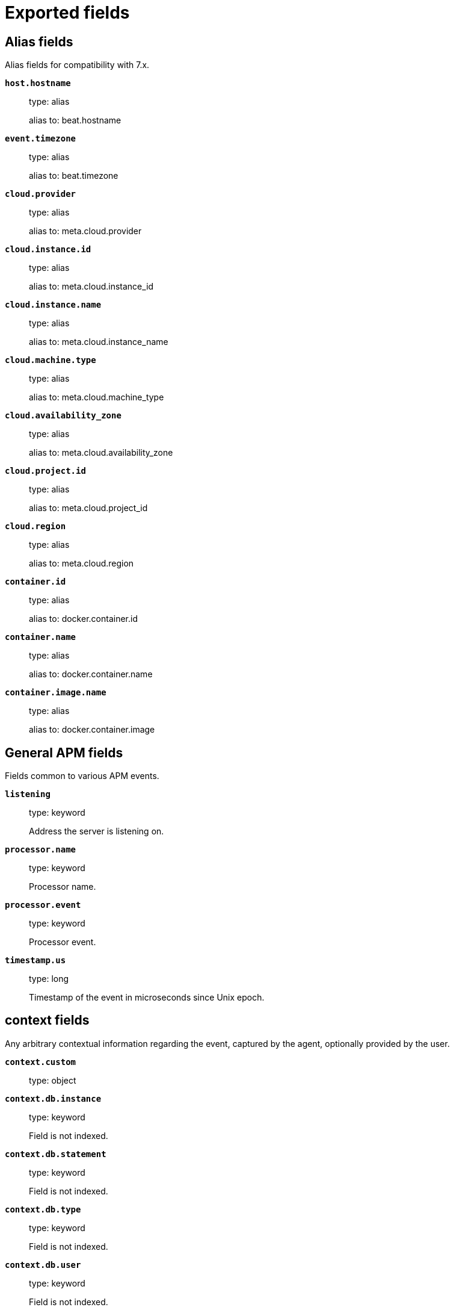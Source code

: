 
////
This file is generated! See _meta/fields.yml and scripts/generate_field_docs.py
////

[[exported-fields]]
= Exported fields

[partintro]

--
This document describes the fields that are exported by Apm-Server. They are
grouped in the following categories:

* <<exported-fields-alias>>
* <<exported-fields-apm>>
* <<exported-fields-apm-error>>
* <<exported-fields-apm-sourcemap>>
* <<exported-fields-apm-span>>
* <<exported-fields-apm-transaction>>
* <<exported-fields-beat>>
* <<exported-fields-cloud>>
* <<exported-fields-docker-processor>>
* <<exported-fields-host-processor>>
* <<exported-fields-kubernetes-processor>>
* <<exported-fields-system>>

--
[[exported-fields-alias]]
== Alias fields

Alias fields for compatibility with 7.x.



*`host.hostname`*::
+
--
type: alias

alias to: beat.hostname

--

*`event.timezone`*::
+
--
type: alias

alias to: beat.timezone

--

*`cloud.provider`*::
+
--
type: alias

alias to: meta.cloud.provider

--

*`cloud.instance.id`*::
+
--
type: alias

alias to: meta.cloud.instance_id

--

*`cloud.instance.name`*::
+
--
type: alias

alias to: meta.cloud.instance_name

--

*`cloud.machine.type`*::
+
--
type: alias

alias to: meta.cloud.machine_type

--

*`cloud.availability_zone`*::
+
--
type: alias

alias to: meta.cloud.availability_zone

--

*`cloud.project.id`*::
+
--
type: alias

alias to: meta.cloud.project_id

--

*`cloud.region`*::
+
--
type: alias

alias to: meta.cloud.region

--

*`container.id`*::
+
--
type: alias

alias to: docker.container.id

--

*`container.name`*::
+
--
type: alias

alias to: docker.container.name

--

*`container.image.name`*::
+
--
type: alias

alias to: docker.container.image

--

[[exported-fields-apm]]
== General APM fields

Fields common to various APM events.



*`listening`*::
+
--
type: keyword

Address the server is listening on.


--

*`processor.name`*::
+
--
type: keyword

Processor name.

--

*`processor.event`*::
+
--
type: keyword

Processor event.

--


*`timestamp.us`*::
+
--
type: long

Timestamp of the event in microseconds since Unix epoch.


--

[float]
== context fields

Any arbitrary contextual information regarding the event, captured by the agent, optionally provided by the user.



*`context.custom`*::
+
--
type: object

--


*`context.db.instance`*::
+
--
type: keyword

Field is not indexed.

--

*`context.db.statement`*::
+
--
type: keyword

Field is not indexed.

--

*`context.db.type`*::
+
--
type: keyword

Field is not indexed.

--

*`context.db.user`*::
+
--
type: keyword

Field is not indexed.

--


*`context.http.method`*::
+
--
type: keyword

Field is not indexed.

--

*`context.http.status_code`*::
+
--
type: long

The status code of the http response.


--

*`context.http.url`*::
+
--
type: keyword

Field is not indexed.

--

*`context.tags`*::
+
--
type: object

A flat mapping of user-defined tags with string values.


--


*`context.user.username`*::
+
--
type: keyword

The username of the logged in user.


--

*`context.user.id`*::
+
--
type: keyword

Identifier of the logged in user.


--

*`context.user.email`*::
+
--
type: keyword

Email of the logged in user.


--

*`context.user.ip`*::
+
--
type: ip

IP of the user where the event is recorded, typically a web browser. This is obtained from the X-Forwarded-For header, of which the first entry is the IP of the original client. This value however might not be necessarily trusted, as it can be forged by a malicious user.


--

*`context.user.user-agent`*::
+
--
type: text

Software agent acting in behalf of a user, eg. a web browser / OS combination.


--


*`context.request.body`*::
+
--
type: object

--

*`context.request.cookies`*::
+
--
type: object

--

*`context.request.headers`*::
+
--
type: object

--

*`context.request.env`*::
+
--
type: object

--

*`context.request.socket`*::
+
--
type: object

--

[float]
== url fields

A complete Url, with scheme, host and path.



*`context.request.url.raw`*::
+
--
type: keyword

The raw, unparsed URL of the request, e.g https://example.com:443/search?q=elasticsearch#top.


--

*`context.request.url.protocol`*::
+
--
type: keyword

The protocol of the request, e.g. "https:".


--

*`context.request.url.full`*::
+
--
type: keyword

The full, possibly agent-assembled URL of the request, e.g https://example.com:443/search?q=elasticsearch#top.


--

*`context.request.url.hostname`*::
+
--
type: keyword

The hostname of the request, e.g. "example.com".


--

*`context.request.url.port`*::
+
--
type: keyword

The port of the request, e.g. 443.


--

*`context.request.url.pathname`*::
+
--
type: keyword

The path of the request, e.g. "/search".


--

*`context.request.url.search`*::
+
--
type: keyword

The search describes the query string of the request, e.g. "q=elasticsearch".


--

*`context.request.url.hash`*::
+
--
type: keyword

The hash of the request URL, e.g. "top".


--

*`context.request.http_version`*::
+
--
type: keyword

The http version of the request leading to this event.


--

*`context.request.method`*::
+
--
type: keyword

The http method of the request leading to this event.


--


*`context.response.headers`*::
+
--
type: object

--

*`context.response.headers_sent`*::
+
--
type: boolean

Field is not indexed.

--

*`context.response.status_code`*::
+
--
type: long

The http status code of the response, eg. '200'.


--

*`context.response.finished`*::
+
--
type: boolean

A boolean indicating whether the response was finished or not.


--

[float]
== system fields

Optional system fields.



*`context.system.hostname`*::
+
--
type: keyword

The hostname of the system the event was recorded on.


--

*`context.system.architecture`*::
+
--
type: keyword

The architecture of the system the event was recorded on.


--

*`context.system.platform`*::
+
--
type: keyword

The platform of the system the event was recorded on.


--

*`context.system.ip`*::
+
--
type: ip

IP of the host that records the event.


--

[float]
== process fields

Information pertaining to the running process where the data was collected



*`context.process.argv`*::
+
--
type: object

--

*`context.process.pid`*::
+
--
type: long

Numeric process ID of the service process.


--

*`context.process.ppid`*::
+
--
type: long

Numeric ID of the service's parent process.


--

*`context.process.title`*::
+
--
type: keyword

Service process title.


--

[float]
== service fields

Service fields.



*`context.service.name`*::
+
--
type: keyword

format: url

Immutable unique name of the service emitting this event.


--

*`context.service.version`*::
+
--
type: keyword

Version of the service emitting this event.


--

*`context.service.environment`*::
+
--
type: keyword

Service environment.


--


*`context.service.language.name`*::
+
--
type: keyword

Name of the programming language used.


--

*`context.service.language.version`*::
+
--
type: keyword

Version of the programming language used.


--


*`context.service.runtime.name`*::
+
--
type: keyword

Name of the runtime used.


--

*`context.service.runtime.version`*::
+
--
type: keyword

Version of the runtime used.


--


*`context.service.framework.name`*::
+
--
type: keyword

Name of the framework used.


--

*`context.service.framework.version`*::
+
--
type: keyword

Version of the framework used.


--


*`context.service.agent.name`*::
+
--
type: keyword

Name of the agent used.


--

*`context.service.agent.version`*::
+
--
type: keyword

Version of the agent used.


--


*`transaction.id`*::
+
--
type: keyword

format: url

The transaction ID.


--

*`transaction.sampled`*::
+
--
type: boolean

Transactions that are 'sampled' will include all available information. Transactions that are not sampled will not have spans or context.


--


*`trace.id`*::
+
--
type: keyword

The ID of the trace to which the event belongs to.


--


*`parent.id`*::
+
--
type: keyword

The ID of the parent event.


--

[[exported-fields-apm-error]]
== APM Error fields

Error-specific data for APM


*`view errors`*::
+
--
type: keyword

format: url

--

*`error id icon`*::
+
--
type: keyword

format: url

--

[float]
== error fields

Data captured by an agent representing an event occurring in a monitored service.



*`error.id`*::
+
--
type: keyword

The ID of the error.


--

*`error.culprit`*::
+
--
type: text

Function call which was the primary perpetrator of this event.

--

*`error.grouping_key`*::
+
--
type: keyword

format: url

GroupingKey of the logged error for use in grouping.


--

[float]
== exception fields

Information about the originally thrown error.



*`error.exception.code`*::
+
--
type: keyword

The error code set when the error happened, e.g. database error code.

--

*`error.exception.message`*::
+
--
type: text

The original error message.

--

*`error.exception.module`*::
+
--
type: keyword

The module namespace of the original error.

--

*`error.exception.type`*::
+
--
type: keyword

--

*`error.exception.handled`*::
+
--
type: boolean

Indicator whether the error was caught somewhere in the code or not.

--

[float]
== log fields

Additional information added by logging the error.



*`error.log.level`*::
+
--
type: keyword

The severity of the record.

--

*`error.log.logger_name`*::
+
--
type: keyword

The name of the logger instance used.

--

*`error.log.message`*::
+
--
type: text

The additionally logged error message.

--

*`error.log.param_message`*::
+
--
type: keyword

A parametrized message. E.g. 'Could not connect to %s'. The property message is still required, and should be equal to the param_message, but with placeholders replaced. In some situations the param_message is used to group errors together.


--

[[exported-fields-apm-sourcemap]]
== APM Sourcemap fields

Sourcemap files enriched with metadata



[float]
== service fields

Service fields.



*`sourcemap.service.name`*::
+
--
type: keyword

The name of the service this sourcemap belongs to.


--

*`sourcemap.service.version`*::
+
--
type: keyword

Service version.


--

*`sourcemap.bundle_filepath`*::
+
--
type: keyword

Location of the sourcemap relative to the file requesting it.


--

[[exported-fields-apm-span]]
== APM Span fields

Span-specific data for APM.


*`view spans`*::
+
--
format: url

--


*`span.id`*::
+
--
type: long

Deprecated (>= 6.5). A locally unique ID of the span.


--

*`span.hex_id`*::
+
--
type: keyword

The ID of the span, introduced (>= 6.5).


--

*`span.name`*::
+
--
type: keyword

Generic designation of a span in the scope of a transaction.


--

*`span.type`*::
+
--
type: keyword

Keyword of specific relevance in the service's domain (eg: 'db.postgresql.query', 'template.erb', 'cache', etc).


--

*`span.subtype`*::
+
--
type: keyword

A further sub-division of the type (e.g. postgresql, elasticsearch)


--

*`span.action`*::
+
--
type: keyword

The specific kind of event within the sub-type represented by the span (e.g. query, connect)


--


*`span.start.us`*::
+
--
type: long

Offset relative to the transaction's timestamp identifying the start of the span, in microseconds.


--


*`span.duration.us`*::
+
--
type: long

format: duration

Duration of the span, in microseconds.


--

*`span.sync`*::
+
--
type: boolean

Indicates whether the span was executed synchronously or asynchronously.


--

*`span.parent`*::
+
--
type: long

Deprecated (>= 6.5). The locally unique ID of the parent of the span.


--

[[exported-fields-apm-transaction]]
== APM Transaction fields

Transaction-specific data for APM



*`transaction.name`*::
+
--
type: text

Generic designation of a transaction in the scope of a single service (eg. 'GET /users/:id').


*`transaction.name.keyword`*::
+
--
type: keyword

--

--

*`transaction.type`*::
+
--
type: keyword

Keyword of specific relevance in the service's domain (eg. 'request', 'backgroundjob', etc)


--

[float]
== duration fields

None


*`transaction.duration.us`*::
+
--
type: long

format: duration

Total duration of this transaction, in microseconds.


--

*`transaction.result`*::
+
--
type: keyword

The result of the transaction. HTTP status code for HTTP-related transactions.


--

*`transaction.marks`*::
+
--
type: object

A user-defined mapping of groups of marks in milliseconds.


--

*`transaction.marks.*.*`*::
+
--
type: object

--



*`transaction.span_count.dropped.total`*::
+
--
type: long

The total amount of dropped spans for this transaction.

--

[[exported-fields-beat]]
== Beat fields

Contains common beat fields available in all event types.



*`beat.name`*::
+
--
The name of the Beat sending the log messages. If the Beat name is set in the configuration file, then that value is used. If it is not set, the hostname is used. To set the Beat name, use the `name` option in the configuration file.


--

*`beat.hostname`*::
+
--
The hostname as returned by the operating system on which the Beat is running.


--

*`beat.timezone`*::
+
--
The timezone as returned by the operating system on which the Beat is running.


--

*`beat.version`*::
+
--
The version of the beat that generated this event.


--

*`@timestamp`*::
+
--
type: date

example: August 26th 2016, 12:35:53.332

format: date

required: True

The timestamp when the event log record was generated.


--

*`tags`*::
+
--
Arbitrary tags that can be set per Beat and per transaction type.


--

*`fields`*::
+
--
type: object

Contains user configurable fields.


--

[float]
== error fields

Error fields containing additional info in case of errors.



*`error.message`*::
+
--
type: text

Error message.


--

*`error.code`*::
+
--
type: long

Error code.


--

*`error.type`*::
+
--
type: keyword

Error type.


--

[[exported-fields-cloud]]
== Cloud provider metadata fields

Metadata from cloud providers added by the add_cloud_metadata processor.



*`meta.cloud.provider`*::
+
--
example: ec2

Name of the cloud provider. Possible values are ec2, gce, or digitalocean.


--

*`meta.cloud.instance_id`*::
+
--
Instance ID of the host machine.


--

*`meta.cloud.instance_name`*::
+
--
Instance name of the host machine.


--

*`meta.cloud.machine_type`*::
+
--
example: t2.medium

Machine type of the host machine.


--

*`meta.cloud.availability_zone`*::
+
--
example: us-east-1c

Availability zone in which this host is running.


--

*`meta.cloud.project_id`*::
+
--
example: project-x

Name of the project in Google Cloud.


--

*`meta.cloud.region`*::
+
--
Region in which this host is running.


--

[[exported-fields-docker-processor]]
== Docker fields

Docker stats collected from Docker.




*`docker.container.id`*::
+
--
type: keyword

Unique container id.


--

*`docker.container.image`*::
+
--
type: keyword

Name of the image the container was built on.


--

*`docker.container.name`*::
+
--
type: keyword

Container name.


--

*`docker.container.labels`*::
+
--
type: object

Image labels.


--

[[exported-fields-host-processor]]
== Host fields

Info collected for the host machine.




*`host.name`*::
+
--
type: keyword

Hostname.


--

*`host.id`*::
+
--
type: keyword

Unique host id.


--

*`host.architecture`*::
+
--
type: keyword

Host architecture (e.g. x86_64, arm, ppc, mips).


--

*`host.os.platform`*::
+
--
type: keyword

OS platform (e.g. centos, ubuntu, windows).


--

*`host.os.version`*::
+
--
type: keyword

OS version.


--

*`host.os.family`*::
+
--
type: keyword

OS family (e.g. redhat, debian, freebsd, windows).


--

*`host.ip`*::
+
--
type: ip

List of IP-addresses.


--

*`host.mac`*::
+
--
type: keyword

List of hardware-addresses, usually MAC-addresses.


--

[[exported-fields-kubernetes-processor]]
== Kubernetes fields

Kubernetes metadata added by the kubernetes processor




*`kubernetes.pod.name`*::
+
--
type: keyword

Kubernetes pod name


--

*`kubernetes.pod.uid`*::
+
--
type: keyword

Kubernetes Pod UID


--

*`kubernetes.namespace`*::
+
--
type: keyword

Kubernetes namespace


--

*`kubernetes.node.name`*::
+
--
type: keyword

Kubernetes node name


--

*`kubernetes.labels`*::
+
--
type: object

Kubernetes labels map


--

*`kubernetes.annotations`*::
+
--
type: object

Kubernetes annotations map


--

*`kubernetes.container.name`*::
+
--
type: keyword

Kubernetes container name


--

*`kubernetes.container.image`*::
+
--
type: keyword

Kubernetes container image


--

[[exported-fields-system]]
== APM System Metrics fields

System status metrics, like CPU and memory usage, that are collected from the operating system.



[float]
== system fields

`system` contains local system metrics.



[float]
== cpu fields

`cpu` contains local CPU stats.



*`system.cpu.total.norm.pct`*::
+
--
type: scaled_float

format: percent

The percentage of CPU time spent by the process since the last event. This value is normalized by the number of CPU cores and it ranges from 0 to 100%.


--

[float]
== memory fields

`memory` contains local memory stats.



*`system.memory.total`*::
+
--
type: long

format: bytes

Total memory.


--

[float]
== actual fields

Actual memory used and free.



*`system.memory.actual.free`*::
+
--
type: long

format: bytes

Actual free memory in bytes. It is calculated based on the OS. On Linux it consists of the free memory plus caches and buffers. On OSX it is a sum of free memory and the inactive memory. On Windows, it is equal to `system.memory.free`.


--

[float]
== process fields

`process` contains process metadata, CPU metrics, and memory metrics.



[float]
== cpu fields

`cpu` contains local CPU stats.



*`system.process.cpu.total.norm.pct`*::
+
--
type: scaled_float

format: percent

The percentage of CPU time spent by the process since the last event. This value is normalized by the number of CPU cores and it ranges from 0 to 100%.


--

[float]
== memory fields

Memory-specific statistics per process.


*`system.process.memory.size`*::
+
--
type: long

format: bytes

The total virtual memory the process has.


--

*`system.process.memory.rss.bytes`*::
+
--
type: long

format: bytes

The Resident Set Size. The amount of memory the process occupied in main memory (RAM).


--

